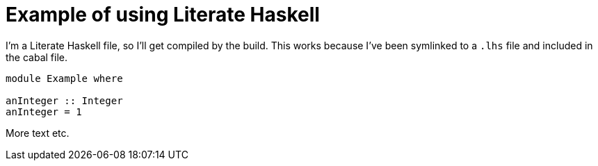 = Example of using Literate Haskell

I'm a Literate Haskell file, so I'll get compiled by the build.
This works because I've been symlinked to a `.lhs` file and 
included in the cabal file.

[source,haskell]
----
module Example where

anInteger :: Integer
anInteger = 1
----

More text etc.
